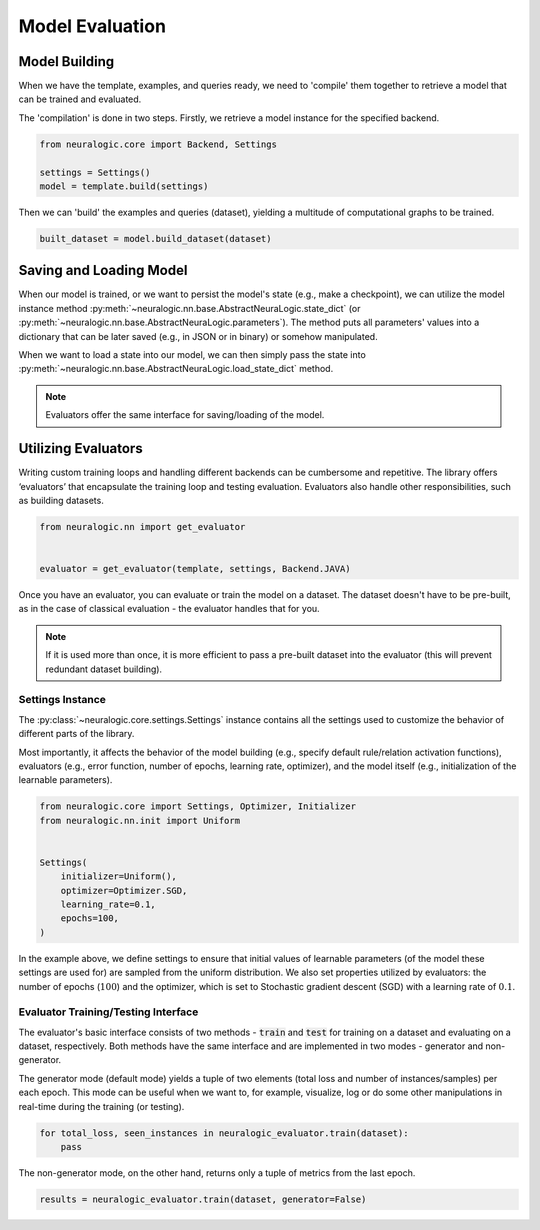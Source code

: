 Model Evaluation
================

Model Building
##############

When we have the template, examples, and queries ready, we need to 'compile' them together to retrieve a model that can be trained and evaluated.

The 'compilation' is done in two steps. Firstly, we retrieve a model instance for the specified backend.

.. code-block:: Python

    from neuralogic.core import Backend, Settings

    settings = Settings()
    model = template.build(settings)


Then we can 'build' the examples and queries (dataset), yielding a multitude of computational graphs to be trained.

.. code-block:: Python

    built_dataset = model.build_dataset(dataset)


.. Evaluation
.. ##########

.. TODO


Saving and Loading Model
########################

When our model is trained, or we want to persist the model's state (e.g., make a checkpoint),
we can utilize the model instance method :py:meth:`~neuralogic.nn.base.AbstractNeuraLogic.state_dict` (or :py:meth:`~neuralogic.nn.base.AbstractNeuraLogic.parameters`).
The method puts all parameters' values into a dictionary that can be later saved (e.g., in JSON or in binary) or somehow manipulated.

When we want to load a state into our model, we can then simply pass the state into :py:meth:`~neuralogic.nn.base.AbstractNeuraLogic.load_state_dict` method.

.. note::

    Evaluators offer the same interface for saving/loading of the model.


Utilizing Evaluators
####################

Writing custom training loops and handling different backends can be cumbersome and repetitive. The library offers ‘evaluators’ that encapsulate the training loop and testing evaluation. Evaluators also handle other responsibilities, such as building datasets.

.. code-block:: Python

    from neuralogic.nn import get_evaluator


    evaluator = get_evaluator(template, settings, Backend.JAVA)


Once you have an evaluator, you can evaluate or train the model on a dataset. The dataset doesn't have to be pre-built, as in the case of classical evaluation - the evaluator handles that for you.


.. note::

    If it is used more than once, it is more efficient to pass a pre-built dataset into the evaluator (this will prevent redundant dataset building).


Settings Instance
*****************

The :py:class:`~neuralogic.core.settings.Settings` instance contains all the settings used to customize the behavior of different parts of the library.

Most importantly, it affects the behavior of the model building (e.g., specify default rule/relation activation functions), evaluators (e.g., error function, number of epochs, learning rate, optimizer),
and the model itself (e.g., initialization of the learnable parameters).

.. code-block:: Python

    from neuralogic.core import Settings, Optimizer, Initializer
    from neuralogic.nn.init import Uniform


    Settings(
        initializer=Uniform(),
        optimizer=Optimizer.SGD,
        learning_rate=0.1,
        epochs=100,
    )


In the example above, we define settings to ensure that initial values of learnable parameters (of the model these settings are used for) are sampled from the uniform distribution.
We also set properties utilized by evaluators: the number of epochs (:math:`100`) and the optimizer,
which is set to Stochastic gradient descent (SGD) with a learning rate of :math:`0.1`.

Evaluator Training/Testing Interface
************************************

The evaluator's basic interface consists of two methods - :code:`train` and :code:`test` for training on a dataset and evaluating on a dataset, respectively. Both methods have the same interface and are implemented in two modes - generator and non-generator.

The generator mode (default mode) yields a tuple of two elements (total loss and number of instances/samples) per each epoch. This mode can be useful when we want to, for example, visualize, log or do some other manipulations in real-time during the training (or testing).

.. code-block:: Python

    for total_loss, seen_instances in neuralogic_evaluator.train(dataset):
        pass


The non-generator mode, on the other hand, returns only a tuple of metrics from the last epoch.

.. code-block:: Python

    results = neuralogic_evaluator.train(dataset, generator=False)
